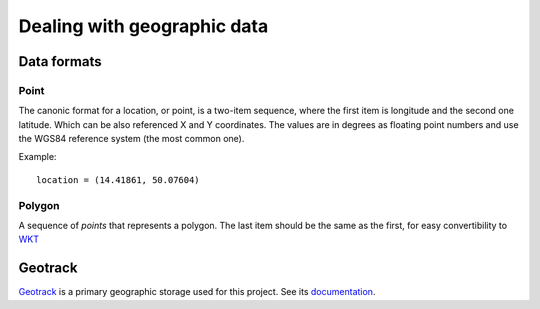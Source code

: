 Dealing with geographic data
============================

Data formats
------------

Point
~~~~~
The canonic format for a location, or point, is a two-item sequence, where the first item is longitude and the second one latitude. Which can be also referenced X and Y coordinates. The values are in degrees as floating point numbers and use the WGS84 reference system (the most common one).

Example::

	location = (14.41861, 50.07604)

Polygon
~~~~~~~
A sequence of *points* that represents a polygon. The last item should be the same as the first, for easy convertibility to `WKT <http://en.wikipedia.org/wiki/Well-known_text>`_


Geotrack
--------
`Geotrack <http://autonapul.cz/docs/geotrack/>`_ is a primary geographic storage used for this project. See its `documentation <http://autonapul.cz/docs/geotrack/>`_.
